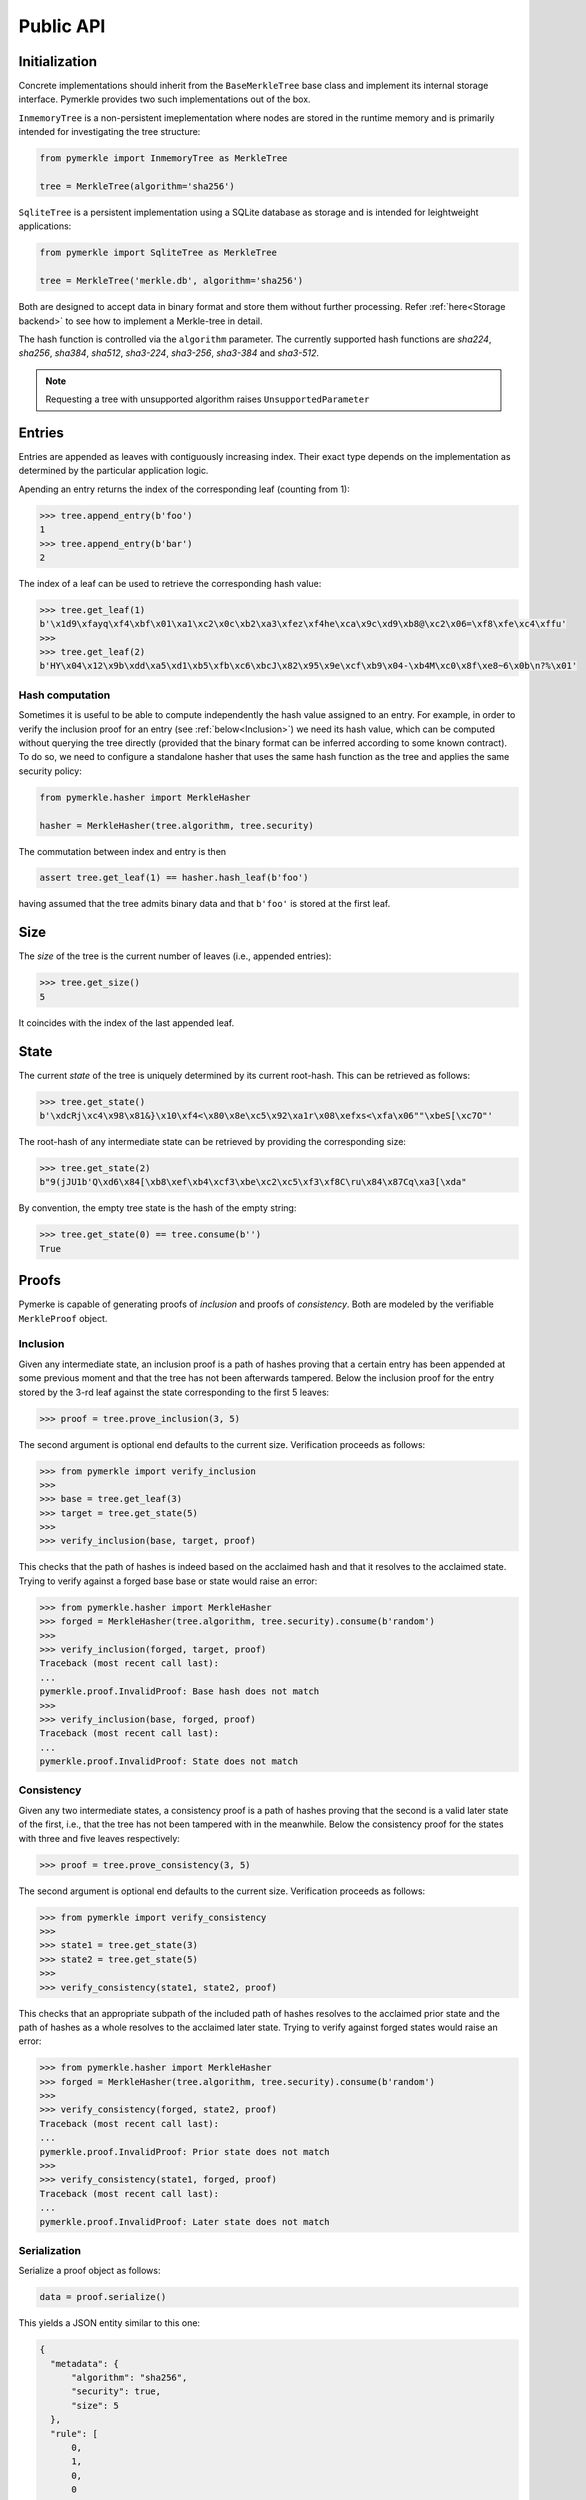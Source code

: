 Public API
++++++++++

Initialization
==============

Concrete implementations should inherit from the ``BaseMerkleTree``
base class and implement its internal storage interface. Pymerkle
provides two such implementations out of the box.

``InmemoryTree`` is a non-persistent imeplementation where nodes are stored
in the runtime memory and is primarily intended for investigating the tree
structure:


.. code-block:: python

    from pymerkle import InmemoryTree as MerkleTree

    tree = MerkleTree(algorithm='sha256')


``SqliteTree`` is a persistent implementation using a SQLite database as 
storage and is intended for leightweight applications:


.. code-block:: python

    from pymerkle import SqliteTree as MerkleTree

    tree = MerkleTree('merkle.db', algorithm='sha256')


Both are designed to accept data in binary format and store them without further
processing. Refer :ref:`here<Storage backend>` to see how to implement a Merkle-tree in detail.

The hash function is controlled via the ``algorithm`` parameter. The currently
supported hash functions are *sha224*,
*sha256*, *sha384*, *sha512*, *sha3-224*, *sha3-256*, *sha3-384* and *sha3-512*.

.. note:: Requesting a tree with unsupported algorithm raises
   ``UnsupportedParameter``


Entries
=======

Entries are appended as leaves with contiguously increasing index.
Their exact type depends on the implementation as determined by the
particular application logic.

Apending an entry returns the index of the corresponding leaf (counting from 1):


.. code-block:: python

    >>> tree.append_entry(b'foo')
    1
    >>> tree.append_entry(b'bar')
    2


The index of a leaf can be used to retrieve the corresponding hash value:


.. code-block:: python

   >>> tree.get_leaf(1)
   b'\x1d9\xfayq\xf4\xbf\x01\xa1\xc2\x0c\xb2\xa3\xfez\xf4he\xca\x9c\xd9\xb8@\xc2\x06=\xf8\xfe\xc4\xffu'
   >>>
   >>> tree.get_leaf(2)
   b'HY\x04\x12\x9b\xdd\xa5\xd1\xb5\xfb\xc6\xbcJ\x82\x95\x9e\xcf\xb9\x04-\xb4M\xc0\x8f\xe8~6\x0b\n?%\x01'


Hash computation
----------------

Sometimes it is useful to be able to compute independently the hash value assigned
to an entry. For example, in order to verify the inclusion proof for an entry
(see :ref:`below<Inclusion>`) we need its hash value, which can be computed without
querying the tree directly (provided that the binary format can be inferred
according to some known contract). To do so, we need to configure a standalone
hasher that uses the same hash function as the tree and applies the same security policy:


.. code-block:: python

   from pymerkle.hasher import MerkleHasher

   hasher = MerkleHasher(tree.algorithm, tree.security)


The commutation between index and entry is then

.. code-block:: python

   assert tree.get_leaf(1) == hasher.hash_leaf(b'foo')

having assumed that the tree admits binary data and that ``b'foo'`` is stored
at the first leaf.


Size
====

The *size* of the tree is the current number of leaves (i.e., appended
entries):


.. code-block:: python

   >>> tree.get_size()
   5


It coincides with the index of the last appended leaf.


State
=====

The current *state* of the tree is uniquely determined by its current root-hash. This
can be retrieved as follows:

.. code-block:: python

   >>> tree.get_state()
   b'\xdcRj\xc4\x98\x81&}\x10\xf4<\x80\x8e\xc5\x92\xa1r\x08\xefxs<\xfa\x06""\xbeS[\xc7O"'


The root-hash of any intermediate state can be retrieved by providing the
corresponding size:


.. code-block:: python

   >>> tree.get_state(2)
   b"9(jJU1b'Q\xd6\x84[\xb8\xef\xb4\xcf3\xbe\xc2\xc5\xf3\xf8C\ru\x84\x87Cq\xa3[\xda"


By convention, the empty tree state is the hash of the empty string:

.. code-block:: python

   >>> tree.get_state(0) == tree.consume(b'')
   True


Proofs
======

Pymerke is capable of generating proofs of *inclusion* and proofs of
*consistency*. Both are modeled by the verifiable ``MerkleProof`` object.


Inclusion
---------

Given any intermediate state, an inclusion proof is a path of
hashes proving that a certain entry has been appended at some previous moment
and that the tree has not been afterwards tampered. Below the
inclusion proof for the entry stored by the 3-rd leaf against the state
corresponding to the first 5 leaves:


.. code-block:: python

   >>> proof = tree.prove_inclusion(3, 5)


The second argument is optional end defaults to the current size. Verification
proceeds as follows:


.. code-block:: python

   >>> from pymerkle import verify_inclusion
   >>>
   >>> base = tree.get_leaf(3)
   >>> target = tree.get_state(5)
   >>>
   >>> verify_inclusion(base, target, proof)


This checks that the path of hashes is indeed based on the acclaimed hash and
that it resolves to the acclaimed state. Trying to verify against a forged base
base or state would raise an error:


.. code-block:: python

   >>> from pymerkle.hasher import MerkleHasher
   >>> forged = MerkleHasher(tree.algorithm, tree.security).consume(b'random')
   >>>
   >>> verify_inclusion(forged, target, proof)
   Traceback (most recent call last):
   ...
   pymerkle.proof.InvalidProof: Base hash does not match
   >>>
   >>> verify_inclusion(base, forged, proof)
   Traceback (most recent call last):
   ...
   pymerkle.proof.InvalidProof: State does not match


Consistency
-----------

Given any two intermediate states, a consistency proof is a path of
hashes proving that the second is a valid later state of the first, i.e., that
the tree has not been tampered with in the meanwhile. Below the
consistency proof for the states with three and five leaves respectively:


.. code-block:: python

   >>> proof = tree.prove_consistency(3, 5)


The second argument is optional end defaults to the current size. Verification
proceeds as follows:


.. code-block:: python

   >>> from pymerkle import verify_consistency
   >>>
   >>> state1 = tree.get_state(3)
   >>> state2 = tree.get_state(5)
   >>>
   >>> verify_consistency(state1, state2, proof)


This checks that an appropriate subpath of the included path of hashes resolves
to the acclaimed prior state and the path of hashes as a whole resolves to the
acclaimed later state. Trying to verify against forged states would raise an
error:


.. code-block:: python

   >>> from pymerkle.hasher import MerkleHasher
   >>> forged = MerkleHasher(tree.algorithm, tree.security).consume(b'random')
   >>>
   >>> verify_consistency(forged, state2, proof)
   Traceback (most recent call last):
   ...
   pymerkle.proof.InvalidProof: Prior state does not match
   >>>
   >>> verify_consistency(state1, forged, proof)
   Traceback (most recent call last):
   ...
   pymerkle.proof.InvalidProof: Later state does not match


Serialization
-------------

Serialize a proof object as follows:

.. code-block:: python

  data = proof.serialize()


This yields a JSON entity similar to this one:


.. code-block:: json

  {
    "metadata": {
        "algorithm": "sha256",
        "security": true,
        "size": 5
    },
    "rule": [
        0,
        1,
        0,
        0
    ],
    "subset": [],
    "path": [
        "4c79d0d62f7cf5ca8874155f2d3b875f2625da2bb3abc86bbd6833f25ba90e51",
        "5c7117fb9edb0cec387257891105da6a6616722af247083e2d6eda671529cdc5",
        "9531b48579f0e741979005d67ba64455a9f68b06630b3c431152d445ecd2716a",
        "bf36e59f88d0623d36dd3860e24a44fcc6bcd2ad88fdf67249dc1953f3605b51"
    ]
  }

The *metadata* section contains the parameters required for configuring the
verification hasher (*algorithm* and *security*) along with the size of the
state against which the proof was requested (*size*). The latter can be used
in order to request the acclaimed state needed for proof verification (if not
otherwise available). *Rule* determines parenthetization of hashes during
path resolution and *subset* selects the hashes resolving to the acclaimed
prior state (makes sense only for consistency proofs).

Retrieve the verifiable proof-object as follows:

.. code-block:: python

  from pymerkle import MerkleProof

  proof = MerkleProof.deserialize(data)
